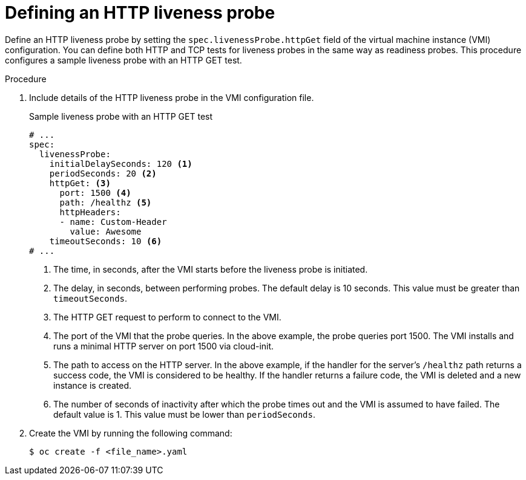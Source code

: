 // Module included in the following assemblies:
//
// * virt/logging_events_monitoring/virt-monitoring-vm-health.adoc

:_content-type: PROCEDURE
[id="virt-define-http-liveness-probe_{context}"]

= Defining an HTTP liveness probe

Define an HTTP liveness probe by setting the `spec.livenessProbe.httpGet` field of the virtual machine instance (VMI) configuration. You can define both HTTP and TCP tests for liveness probes in the same way as readiness probes. This procedure configures a sample liveness probe with an HTTP GET test.


.Procedure

. Include details of the HTTP liveness probe in the VMI configuration file.
+

.Sample liveness probe with an HTTP GET test
[source,yaml]
----
# ...
spec:
  livenessProbe:
    initialDelaySeconds: 120 <1>
    periodSeconds: 20 <2>
    httpGet: <3>
      port: 1500 <4>
      path: /healthz <5>
      httpHeaders:
      - name: Custom-Header
        value: Awesome
    timeoutSeconds: 10 <6>
# ...
----
<1> The time, in seconds, after the VMI starts before the liveness probe is initiated.
<2> The delay, in seconds, between performing probes. The default delay is 10 seconds. This value must be greater than `timeoutSeconds`.
<3> The HTTP GET request to perform to connect to the VMI.
<4> The port of the VMI that the probe queries. In the above example, the probe queries port 1500. The VMI installs and runs a minimal HTTP server on port 1500 via cloud-init.
<5> The path to access on the HTTP server. In the above example, if the handler for the server's `/healthz` path returns a success code, the VMI is considered to be healthy. If the handler returns a failure code, the VMI is deleted and a new instance is created.
<6> The number of seconds of inactivity after which the probe times out and the VMI is assumed to have failed. The default value is 1. This value must be lower than `periodSeconds`.

. Create the VMI by running the following command:
+
[source,terminal]
----
$ oc create -f <file_name>.yaml
----
